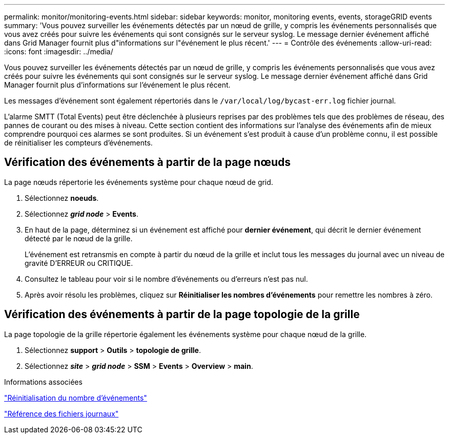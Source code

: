 ---
permalink: monitor/monitoring-events.html 
sidebar: sidebar 
keywords: monitor, monitoring events, events, storageGRID events 
summary: 'Vous pouvez surveiller les événements détectés par un nœud de grille, y compris les événements personnalisés que vous avez créés pour suivre les événements qui sont consignés sur le serveur syslog. Le message dernier événement affiché dans Grid Manager fournit plus d"informations sur l"événement le plus récent.' 
---
= Contrôle des événements
:allow-uri-read: 
:icons: font
:imagesdir: ../media/


[role="lead"]
Vous pouvez surveiller les événements détectés par un nœud de grille, y compris les événements personnalisés que vous avez créés pour suivre les événements qui sont consignés sur le serveur syslog. Le message dernier événement affiché dans Grid Manager fournit plus d'informations sur l'événement le plus récent.

Les messages d'événement sont également répertoriés dans le `/var/local/log/bycast-err.log` fichier journal.

L'alarme SMTT (Total Events) peut être déclenchée à plusieurs reprises par des problèmes tels que des problèmes de réseau, des pannes de courant ou des mises à niveau. Cette section contient des informations sur l'analyse des événements afin de mieux comprendre pourquoi ces alarmes se sont produites. Si un événement s'est produit à cause d'un problème connu, il est possible de réinitialiser les compteurs d'événements.



== Vérification des événements à partir de la page nœuds

La page nœuds répertorie les événements système pour chaque nœud de grid.

. Sélectionnez *noeuds*.
. Sélectionnez *_grid node_* > *Events*.
. En haut de la page, déterminez si un événement est affiché pour *dernier événement*, qui décrit le dernier événement détecté par le nœud de la grille.
+
L'événement est retransmis en compte à partir du nœud de la grille et inclut tous les messages du journal avec un niveau de gravité D'ERREUR ou CRITIQUE.

. Consultez le tableau pour voir si le nombre d'événements ou d'erreurs n'est pas nul.
. Après avoir résolu les problèmes, cliquez sur *Réinitialiser les nombres d'événements* pour remettre les nombres à zéro.




== Vérification des événements à partir de la page topologie de la grille

La page topologie de la grille répertorie également les événements système pour chaque nœud de la grille.

. Sélectionnez *support* > *Outils* > *topologie de grille*.
. Sélectionnez *_site_* > *_grid node_* > *SSM* > *Events* > *Overview* > *main*.


.Informations associées
link:resetting-event-counts.html["Réinitialisation du nombre d'événements"]

link:../monitor/logs-files-reference.html["Référence des fichiers journaux"]
